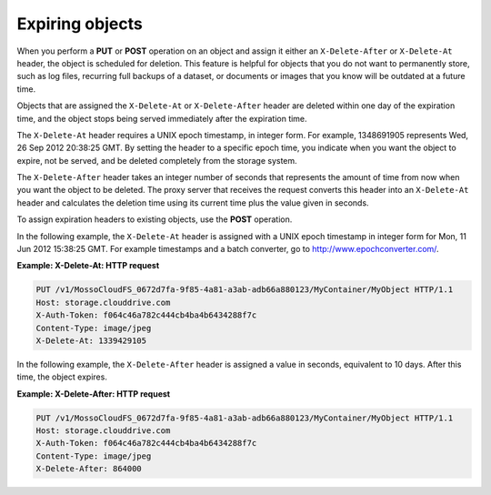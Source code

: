 .. _expiring-objects:

Expiring objects
~~~~~~~~~~~~~~~~

When you perform a **PUT** or **POST** operation on an object and assign
it either an ``X-Delete-After`` or ``X-Delete-At`` header, the object is
scheduled for deletion. This feature is helpful for objects that you do
not want to permanently store, such as log files, recurring full backups
of a dataset, or documents or images that you know will be outdated at a
future time.

Objects that are assigned the ``X-Delete-At`` or ``X-Delete-After``
header are deleted within one day of the expiration time, and the object
stops being served immediately after the expiration time.

The ``X-Delete-At`` header requires a UNIX epoch timestamp, in integer
form. For example, 1348691905 represents Wed, 26 Sep 2012 20:38:25 GMT.
By setting the header to a specific epoch time, you indicate when you
want the object to expire, not be served, and be deleted completely from
the storage system.

The ``X-Delete-After`` header takes an integer number of seconds that
represents the amount of time from now when you want the object to be
deleted. The proxy server that receives the request converts this header
into an ``X-Delete-At`` header and calculates the deletion time using
its current time plus the value given in seconds.

To assign expiration headers to existing objects, use the **POST**
operation.

In the following example, the ``X-Delete-At`` header is assigned with a
UNIX epoch timestamp in integer form for Mon, 11 Jun 2012 15:38:25 GMT.
For example timestamps and a batch converter, go to
http://www.epochconverter.com/.

**Example: X-Delete-At: HTTP request**

.. code::

    PUT /v1/MossoCloudFS_0672d7fa-9f85-4a81-a3ab-adb66a880123/MyContainer/MyObject HTTP/1.1
    Host: storage.clouddrive.com
    X-Auth-Token: f064c46a782c444cb4ba4b6434288f7c
    Content-Type: image/jpeg
    X-Delete-At: 1339429105

In the following example, the ``X-Delete-After`` header is assigned a
value in seconds, equivalent to 10 days. After this time, the object
expires.

**Example: X-Delete-After: HTTP request**

.. code::

    PUT /v1/MossoCloudFS_0672d7fa-9f85-4a81-a3ab-adb66a880123/MyContainer/MyObject HTTP/1.1
    Host: storage.clouddrive.com
    X-Auth-Token: f064c46a782c444cb4ba4b6434288f7c
    Content-Type: image/jpeg
    X-Delete-After: 864000
